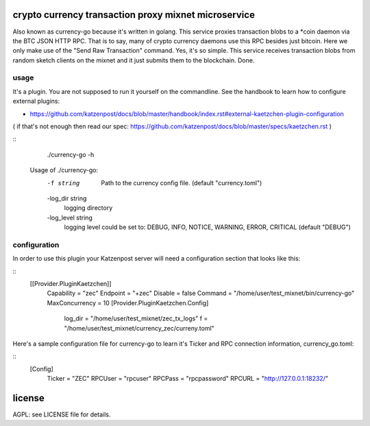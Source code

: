 
crypto currency transaction proxy mixnet microservice
=====================================================

Also known as currency-go because it's written in golang. This service
proxies transaction blobs to a *coin daemon via the BTC JSON HTTP
RPC. That is to say, many of crypto currency daemons use this RPC
besides just bitcoin. Here we only make use of the "Send Raw
Transaction" command. Yes, it's so simple. This service receives
transaction blobs from random sketch clients on the mixnet and it just
submits them to the blockchain. Done.


usage
-----

It's a plugin. You are not supposed to run it yourself on the commandline.
See the handbook to learn how to configure external plugins:

* https://github.com/katzenpost/docs/blob/master/handbook/index.rst#external-kaetzchen-plugin-configuration

( if that's not enough then read our spec: https://github.com/katzenpost/docs/blob/master/specs/kaetzchen.rst )

::
   ./currency-go -h
  Usage of ./currency-go:
    -f string
        Path to the currency config file. (default "currency.toml")
    -log_dir string
    	logging directory
    -log_level string
    	logging level could be set to: DEBUG, INFO, NOTICE, WARNING, ERROR, CRITICAL (default "DEBUG")


configuration
-------------

In order to use this plugin your Katzenpost server will need
a configuration section that looks like this:

::
   [[Provider.PluginKaetzchen]]
     Capability = "zec"
     Endpoint = "+zec"
     Disable = false
     Command = "/home/user/test_mixnet/bin/currency-go"
     MaxConcurrency = 10
     [Provider.PluginKaetzchen.Config]
       log_dir = "/home/user/test_mixnet/zec_tx_logs"
       f = "/home/user/test_mixnet/currency_zec/curreny.toml"


Here's a sample configuration file for currency-go to learn it's
Ticker and RPC connection information, currency_go.toml:

::
  [Config]
    Ticker = "ZEC"
    RPCUser = "rpcuser"
    RPCPass = "rpcpassword"
    RPCURL = "http://127.0.0.1:18232/"


license
=======

AGPL: see LICENSE file for details.
